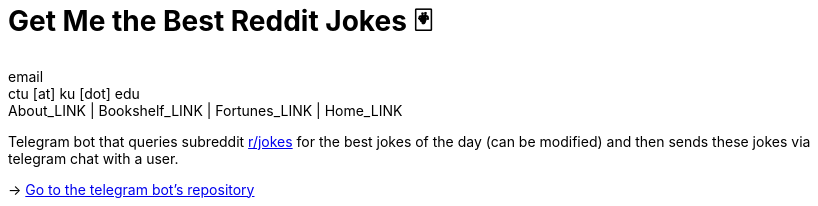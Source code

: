 = Get Me the Best Reddit Jokes 🃏
email <ctu [at] ku [dot] edu>
About_LINK | Bookshelf_LINK | Fortunes_LINK | Home_LINK
:toc: preamble
:toclevels: 4
:toc-title: Table of Adventures ⛵
:nofooter:
:experimental:

Telegram bot that queries subreddit https://reddit.com/r/jokes[r/jokes]
for the best jokes of the day (can be modified) and then sends these
jokes via telegram chat with a user.

-> https://github.com/thecsw/rjokes[Go to the telegram bot's repository]
